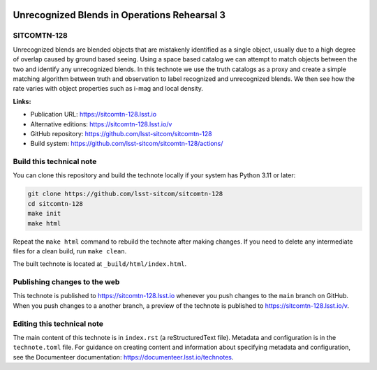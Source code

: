 .. image:: https://img.shields.io/badge/sitcomtn--128-lsst.io-brightgreen.svg
   :target: https://sitcomtn-128.lsst.io
.. image:: https://github.com/lsst-sitcom/sitcomtn-128/workflows/CI/badge.svg
   :target: https://github.com/lsst-sitcom/sitcomtn-128/actions/

#############################################
Unrecognized Blends in Operations Rehearsal 3
#############################################

SITCOMTN-128
============

Unrecognized blends are blended objects that are mistakenly identified as a single object, usually due to a high degree of overlap caused by ground based seeing. Using a space based catalog we can attempt to match objects between the two and identify any unrecognized blends. In this technote we use the truth catalogs as a proxy and create a simple matching algorithm between truth and observation to label recognized and unrecognized blends. We then see how the rate varies with object properties such as i-mag and local density.

**Links:**

- Publication URL: https://sitcomtn-128.lsst.io
- Alternative editions: https://sitcomtn-128.lsst.io/v
- GitHub repository: https://github.com/lsst-sitcom/sitcomtn-128
- Build system: https://github.com/lsst-sitcom/sitcomtn-128/actions/


Build this technical note
=========================

You can clone this repository and build the technote locally if your system has Python 3.11 or later:

.. code-block:: bash

   git clone https://github.com/lsst-sitcom/sitcomtn-128
   cd sitcomtn-128
   make init
   make html

Repeat the ``make html`` command to rebuild the technote after making changes.
If you need to delete any intermediate files for a clean build, run ``make clean``.

The built technote is located at ``_build/html/index.html``.

Publishing changes to the web
=============================

This technote is published to https://sitcomtn-128.lsst.io whenever you push changes to the ``main`` branch on GitHub.
When you push changes to a another branch, a preview of the technote is published to https://sitcomtn-128.lsst.io/v.

Editing this technical note
===========================

The main content of this technote is in ``index.rst`` (a reStructuredText file).
Metadata and configuration is in the ``technote.toml`` file.
For guidance on creating content and information about specifying metadata and configuration, see the Documenteer documentation: https://documenteer.lsst.io/technotes.
